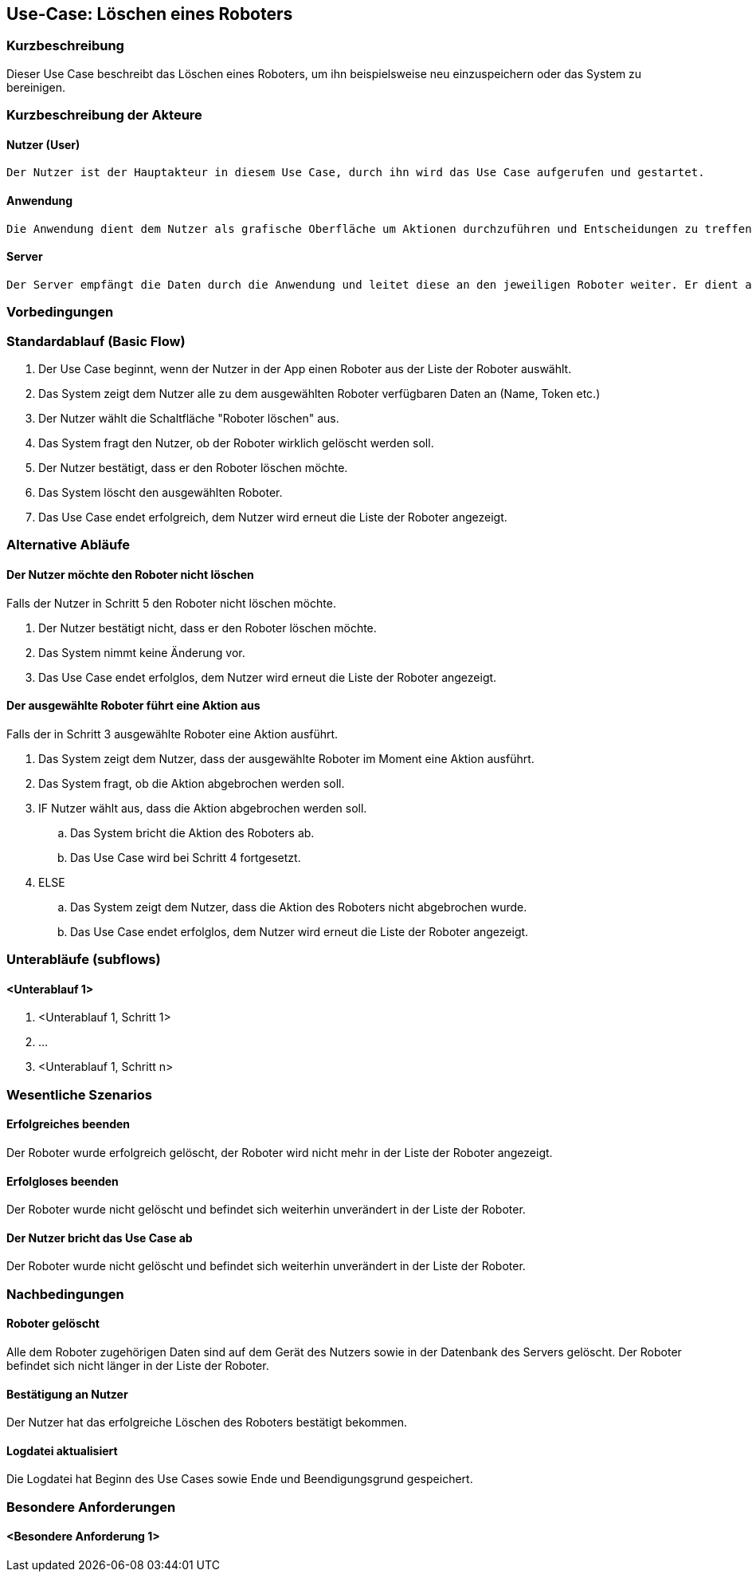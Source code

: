//Nutzen Sie dieses Template als Grundlage für die Spezifikation *einzelner* Use-Cases. Diese lassen sich dann per Include in das Use-Case Model Dokument einbinden (siehe Beispiel dort).


//Use Cases erste Überlegnung: Starten des Follow-Me, Verbindung mit Roboter herstellen, About-Button,... 
== Use-Case: Löschen eines Roboters

=== Kurzbeschreibung
Dieser Use Case beschreibt das Löschen eines Roboters, um ihn beispielsweise neu einzuspeichern oder das System zu bereinigen.

=== Kurzbeschreibung der Akteure

==== Nutzer (User)

    Der Nutzer ist der Hauptakteur in diesem Use Case, durch ihn wird das Use Case aufgerufen und gestartet.

==== Anwendung

    Die Anwendung dient dem Nutzer als grafische Oberfläche um Aktionen durchzuführen und Entscheidungen zu treffen. Außerdem übermittelt sie im Hintergrund die nötigen Daten an den Server.

==== Server

    Der Server empfängt die Daten durch die Anwendung und leitet diese an den jeweiligen Roboter weiter. Er dient als Schnittstelle der Akteure.


=== Vorbedingungen
//Vorbedingungen müssen erfüllt, damit der Use Case beginnen kann, z.B. Benutzer ist angemeldet, Warenkorb ist nicht leer...


=== Standardablauf (Basic Flow)
//Der Standardablauf definiert die Schritte für den Erfolgsfall ("Happy Path")

. Der Use Case beginnt, wenn der Nutzer in der App einen Roboter aus der Liste der Roboter auswählt.
. Das System zeigt dem Nutzer alle zu dem ausgewählten Roboter verfügbaren Daten an (Name, Token etc.)
. Der Nutzer wählt die Schaltfläche "Roboter löschen" aus.
. Das System fragt den Nutzer, ob der Roboter wirklich gelöscht werden soll.
. Der Nutzer bestätigt, dass er den Roboter löschen möchte.
. Das System löscht den ausgewählten Roboter.
. Das Use Case endet erfolgreich, dem Nutzer wird erneut die Liste der Roboter angezeigt.


=== Alternative Abläufe
//Nutzen Sie alternative Abläufe für Fehlerfälle, Ausnahmen und Erweiterungen zum Standardablauf

==== Der Nutzer möchte den Roboter nicht löschen
Falls der Nutzer in Schritt 5 den Roboter nicht löschen möchte.

. Der Nutzer bestätigt nicht, dass er den Roboter löschen möchte.
. Das System nimmt keine Änderung vor.
. Das Use Case endet erfolglos, dem Nutzer wird erneut die Liste der Roboter angezeigt.


==== Der ausgewählte Roboter führt eine Aktion aus
Falls der in Schritt 3 ausgewählte Roboter eine Aktion ausführt.

. Das System zeigt dem Nutzer, dass der ausgewählte Roboter im Moment eine Aktion ausführt.
. Das System fragt, ob die Aktion abgebrochen werden soll.
. IF Nutzer wählt aus, dass die Aktion abgebrochen werden soll.
.. Das System bricht die Aktion des Roboters ab.
.. Das Use Case wird bei Schritt 4 fortgesetzt.
. ELSE 
.. Das System zeigt dem Nutzer, dass die Aktion des Roboters nicht abgebrochen wurde.
.. Das Use Case endet erfolglos, dem Nutzer wird erneut die Liste der Roboter angezeigt.

=== Unterabläufe (subflows)
//Nutzen Sie Unterabläufe, um wiederkehrende Schritte auszulagern

==== <Unterablauf 1>
. <Unterablauf 1, Schritt 1>
. …
. <Unterablauf 1, Schritt n>

=== Wesentliche Szenarios
//Szenarios sind konkrete Instanzen eines Use Case, d.h. mit einem konkreten Akteur und einem konkreten Durchlauf der o.g. Flows. Szenarios können als Vorstufe für die Entwicklung von Flows und/oder zu deren Validierung verwendet werden.

==== Erfolgreiches beenden
Der Roboter wurde erfolgreich gelöscht, der Roboter wird nicht mehr in der Liste der Roboter angezeigt.

==== Erfolgloses beenden
Der Roboter wurde nicht gelöscht und befindet sich weiterhin unverändert in der Liste der Roboter.

==== Der Nutzer bricht das Use Case ab
Der Roboter wurde nicht gelöscht und befindet sich weiterhin unverändert in der Liste der Roboter.


=== Nachbedingungen
//Nachbedingungen beschreiben das Ergebnis des Use Case, z.B. einen bestimmten Systemzustand.

==== Roboter gelöscht
Alle dem Roboter zugehörigen Daten sind auf dem Gerät des Nutzers sowie in der Datenbank des Servers gelöscht. Der Roboter befindet sich nicht länger in der Liste der Roboter.

==== Bestätigung an Nutzer
Der Nutzer hat das erfolgreiche Löschen des Roboters bestätigt bekommen.

==== Logdatei aktualisiert
Die Logdatei hat Beginn des Use Cases sowie Ende und Beendigungsgrund gespeichert. 

=== Besondere Anforderungen
//Besondere Anforderungen können sich auf nicht-funktionale Anforderungen wie z.B. einzuhaltende Standards, Qualitätsanforderungen oder Anforderungen an die Benutzeroberfläche beziehen.

==== <Besondere Anforderung 1>
